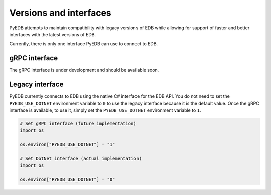 .. _versions_and_interfaces:

=======================
Versions and interfaces
=======================

PyEDB attempts to maintain compatibility with legacy versions of EDB
while allowing for support of faster and better interfaces with the
latest versions of EDB.

Currently, there is only one interface PyEDB can use to connect to EDB.

gRPC interface
==============

The gRPC interface is under development and should be available soon.

Legacy interface
================

PyEDB currently connects to EDB using the native C# interface for the EDB API.
You do not need to set the ``PYEDB_USE_DOTNET`` environment variable to ``0`` to
use the legacy interface because it is the default value. Once the gRPC interface is
available, to use it, simply set the ``PYEDB_USE_DOTNET`` environment variable to ``1``. 

.. code:: python


    # Set gRPC interface (future implementation)
    import os

    os.environ["PYEDB_USE_DOTNET"] = "1"

    # Set DotNet interface (actual implementation)
    import os

    os.environ["PYEDB_USE_DOTNET"] = "0"
